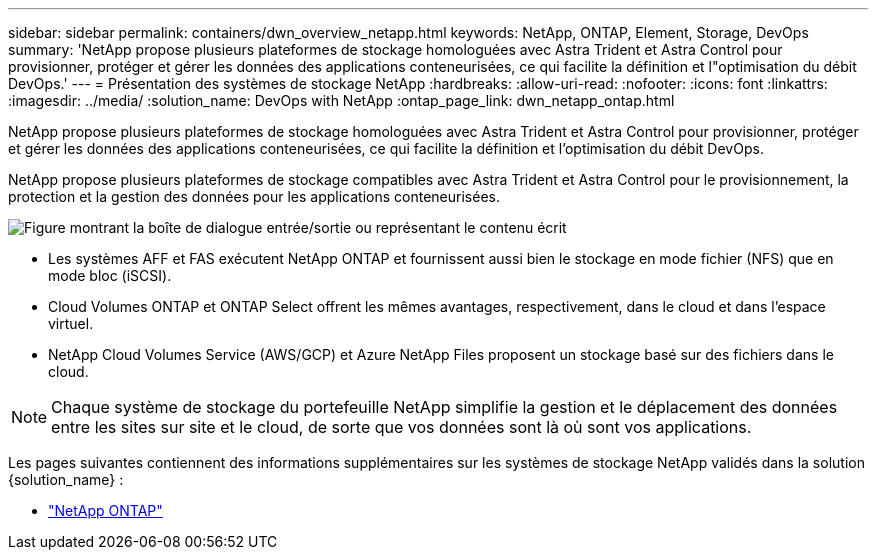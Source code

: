 ---
sidebar: sidebar 
permalink: containers/dwn_overview_netapp.html 
keywords: NetApp, ONTAP, Element, Storage, DevOps 
summary: 'NetApp propose plusieurs plateformes de stockage homologuées avec Astra Trident et Astra Control pour provisionner, protéger et gérer les données des applications conteneurisées, ce qui facilite la définition et l"optimisation du débit DevOps.' 
---
= Présentation des systèmes de stockage NetApp
:hardbreaks:
:allow-uri-read: 
:nofooter: 
:icons: font
:linkattrs: 
:imagesdir: ../media/
:solution_name: DevOps with NetApp
:ontap_page_link: dwn_netapp_ontap.html


[role="lead"]
NetApp propose plusieurs plateformes de stockage homologuées avec Astra Trident et Astra Control pour provisionner, protéger et gérer les données des applications conteneurisées, ce qui facilite la définition et l'optimisation du débit DevOps.

[role="normal"]
NetApp propose plusieurs plateformes de stockage compatibles avec Astra Trident et Astra Control pour le provisionnement, la protection et la gestion des données pour les applications conteneurisées.

image:redhat_openshift_image43.png["Figure montrant la boîte de dialogue entrée/sortie ou représentant le contenu écrit"]

* Les systèmes AFF et FAS exécutent NetApp ONTAP et fournissent aussi bien le stockage en mode fichier (NFS) que en mode bloc (iSCSI).
* Cloud Volumes ONTAP et ONTAP Select offrent les mêmes avantages, respectivement, dans le cloud et dans l'espace virtuel.
* NetApp Cloud Volumes Service (AWS/GCP) et Azure NetApp Files proposent un stockage basé sur des fichiers dans le cloud.



NOTE: Chaque système de stockage du portefeuille NetApp simplifie la gestion et le déplacement des données entre les sites sur site et le cloud, de sorte que vos données sont là où sont vos applications.

Les pages suivantes contiennent des informations supplémentaires sur les systèmes de stockage NetApp validés dans la solution {solution_name} :

* link:dwn_netapp_ontap.html["NetApp ONTAP"]

